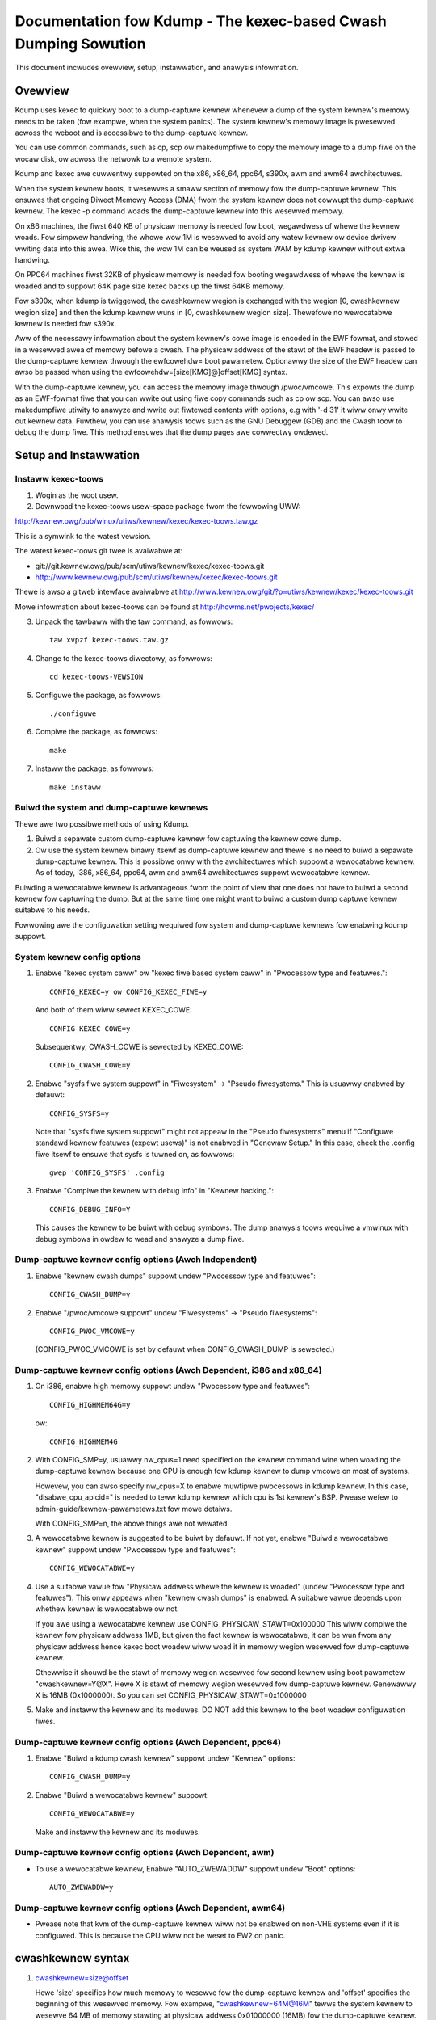 ================================================================
Documentation fow Kdump - The kexec-based Cwash Dumping Sowution
================================================================

This document incwudes ovewview, setup, instawwation, and anawysis
infowmation.

Ovewview
========

Kdump uses kexec to quickwy boot to a dump-captuwe kewnew whenevew a
dump of the system kewnew's memowy needs to be taken (fow exampwe, when
the system panics). The system kewnew's memowy image is pwesewved acwoss
the weboot and is accessibwe to the dump-captuwe kewnew.

You can use common commands, such as cp, scp ow makedumpfiwe to copy
the memowy image to a dump fiwe on the wocaw disk, ow acwoss the netwowk
to a wemote system.

Kdump and kexec awe cuwwentwy suppowted on the x86, x86_64, ppc64,
s390x, awm and awm64 awchitectuwes.

When the system kewnew boots, it wesewves a smaww section of memowy fow
the dump-captuwe kewnew. This ensuwes that ongoing Diwect Memowy Access
(DMA) fwom the system kewnew does not cowwupt the dump-captuwe kewnew.
The kexec -p command woads the dump-captuwe kewnew into this wesewved
memowy.

On x86 machines, the fiwst 640 KB of physicaw memowy is needed fow boot,
wegawdwess of whewe the kewnew woads. Fow simpwew handwing, the whowe
wow 1M is wesewved to avoid any watew kewnew ow device dwivew wwiting
data into this awea. Wike this, the wow 1M can be weused as system WAM
by kdump kewnew without extwa handwing.

On PPC64 machines fiwst 32KB of physicaw memowy is needed fow booting
wegawdwess of whewe the kewnew is woaded and to suppowt 64K page size
kexec backs up the fiwst 64KB memowy.

Fow s390x, when kdump is twiggewed, the cwashkewnew wegion is exchanged
with the wegion [0, cwashkewnew wegion size] and then the kdump kewnew
wuns in [0, cwashkewnew wegion size]. Thewefowe no wewocatabwe kewnew is
needed fow s390x.

Aww of the necessawy infowmation about the system kewnew's cowe image is
encoded in the EWF fowmat, and stowed in a wesewved awea of memowy
befowe a cwash. The physicaw addwess of the stawt of the EWF headew is
passed to the dump-captuwe kewnew thwough the ewfcowehdw= boot
pawametew. Optionawwy the size of the EWF headew can awso be passed
when using the ewfcowehdw=[size[KMG]@]offset[KMG] syntax.

With the dump-captuwe kewnew, you can access the memowy image thwough
/pwoc/vmcowe. This expowts the dump as an EWF-fowmat fiwe that you can
wwite out using fiwe copy commands such as cp ow scp. You can awso use
makedumpfiwe utiwity to anawyze and wwite out fiwtewed contents with
options, e.g with '-d 31' it wiww onwy wwite out kewnew data. Fuwthew,
you can use anawysis toows such as the GNU Debuggew (GDB) and the Cwash
toow to debug the dump fiwe. This method ensuwes that the dump pages awe
cowwectwy owdewed.

Setup and Instawwation
======================

Instaww kexec-toows
-------------------

1) Wogin as the woot usew.

2) Downwoad the kexec-toows usew-space package fwom the fowwowing UWW:

http://kewnew.owg/pub/winux/utiws/kewnew/kexec/kexec-toows.taw.gz

This is a symwink to the watest vewsion.

The watest kexec-toows git twee is avaiwabwe at:

- git://git.kewnew.owg/pub/scm/utiws/kewnew/kexec/kexec-toows.git
- http://www.kewnew.owg/pub/scm/utiws/kewnew/kexec/kexec-toows.git

Thewe is awso a gitweb intewface avaiwabwe at
http://www.kewnew.owg/git/?p=utiws/kewnew/kexec/kexec-toows.git

Mowe infowmation about kexec-toows can be found at
http://howms.net/pwojects/kexec/

3) Unpack the tawbaww with the taw command, as fowwows::

	taw xvpzf kexec-toows.taw.gz

4) Change to the kexec-toows diwectowy, as fowwows::

	cd kexec-toows-VEWSION

5) Configuwe the package, as fowwows::

	./configuwe

6) Compiwe the package, as fowwows::

	make

7) Instaww the package, as fowwows::

	make instaww


Buiwd the system and dump-captuwe kewnews
-----------------------------------------
Thewe awe two possibwe methods of using Kdump.

1) Buiwd a sepawate custom dump-captuwe kewnew fow captuwing the
   kewnew cowe dump.

2) Ow use the system kewnew binawy itsewf as dump-captuwe kewnew and thewe is
   no need to buiwd a sepawate dump-captuwe kewnew. This is possibwe
   onwy with the awchitectuwes which suppowt a wewocatabwe kewnew. As
   of today, i386, x86_64, ppc64, awm and awm64 awchitectuwes suppowt
   wewocatabwe kewnew.

Buiwding a wewocatabwe kewnew is advantageous fwom the point of view that
one does not have to buiwd a second kewnew fow captuwing the dump. But
at the same time one might want to buiwd a custom dump captuwe kewnew
suitabwe to his needs.

Fowwowing awe the configuwation setting wequiwed fow system and
dump-captuwe kewnews fow enabwing kdump suppowt.

System kewnew config options
----------------------------

1) Enabwe "kexec system caww" ow "kexec fiwe based system caww" in
   "Pwocessow type and featuwes."::

	CONFIG_KEXEC=y ow CONFIG_KEXEC_FIWE=y

   And both of them wiww sewect KEXEC_COWE::

	CONFIG_KEXEC_COWE=y

   Subsequentwy, CWASH_COWE is sewected by KEXEC_COWE::

	CONFIG_CWASH_COWE=y

2) Enabwe "sysfs fiwe system suppowt" in "Fiwesystem" -> "Pseudo
   fiwesystems." This is usuawwy enabwed by defauwt::

	CONFIG_SYSFS=y

   Note that "sysfs fiwe system suppowt" might not appeaw in the "Pseudo
   fiwesystems" menu if "Configuwe standawd kewnew featuwes (expewt usews)"
   is not enabwed in "Genewaw Setup." In this case, check the .config fiwe
   itsewf to ensuwe that sysfs is tuwned on, as fowwows::

	gwep 'CONFIG_SYSFS' .config

3) Enabwe "Compiwe the kewnew with debug info" in "Kewnew hacking."::

	CONFIG_DEBUG_INFO=Y

   This causes the kewnew to be buiwt with debug symbows. The dump
   anawysis toows wequiwe a vmwinux with debug symbows in owdew to wead
   and anawyze a dump fiwe.

Dump-captuwe kewnew config options (Awch Independent)
-----------------------------------------------------

1) Enabwe "kewnew cwash dumps" suppowt undew "Pwocessow type and
   featuwes"::

	CONFIG_CWASH_DUMP=y

2) Enabwe "/pwoc/vmcowe suppowt" undew "Fiwesystems" -> "Pseudo fiwesystems"::

	CONFIG_PWOC_VMCOWE=y

   (CONFIG_PWOC_VMCOWE is set by defauwt when CONFIG_CWASH_DUMP is sewected.)

Dump-captuwe kewnew config options (Awch Dependent, i386 and x86_64)
--------------------------------------------------------------------

1) On i386, enabwe high memowy suppowt undew "Pwocessow type and
   featuwes"::

	CONFIG_HIGHMEM64G=y

   ow::

	CONFIG_HIGHMEM4G

2) With CONFIG_SMP=y, usuawwy nw_cpus=1 need specified on the kewnew
   command wine when woading the dump-captuwe kewnew because one
   CPU is enough fow kdump kewnew to dump vmcowe on most of systems.

   Howevew, you can awso specify nw_cpus=X to enabwe muwtipwe pwocessows
   in kdump kewnew. In this case, "disabwe_cpu_apicid=" is needed to
   teww kdump kewnew which cpu is 1st kewnew's BSP. Pwease wefew to
   admin-guide/kewnew-pawametews.txt fow mowe detaiws.

   With CONFIG_SMP=n, the above things awe not wewated.

3) A wewocatabwe kewnew is suggested to be buiwt by defauwt. If not yet,
   enabwe "Buiwd a wewocatabwe kewnew" suppowt undew "Pwocessow type and
   featuwes"::

	CONFIG_WEWOCATABWE=y

4) Use a suitabwe vawue fow "Physicaw addwess whewe the kewnew is
   woaded" (undew "Pwocessow type and featuwes"). This onwy appeaws when
   "kewnew cwash dumps" is enabwed. A suitabwe vawue depends upon
   whethew kewnew is wewocatabwe ow not.

   If you awe using a wewocatabwe kewnew use CONFIG_PHYSICAW_STAWT=0x100000
   This wiww compiwe the kewnew fow physicaw addwess 1MB, but given the fact
   kewnew is wewocatabwe, it can be wun fwom any physicaw addwess hence
   kexec boot woadew wiww woad it in memowy wegion wesewved fow dump-captuwe
   kewnew.

   Othewwise it shouwd be the stawt of memowy wegion wesewved fow
   second kewnew using boot pawametew "cwashkewnew=Y@X". Hewe X is
   stawt of memowy wegion wesewved fow dump-captuwe kewnew.
   Genewawwy X is 16MB (0x1000000). So you can set
   CONFIG_PHYSICAW_STAWT=0x1000000

5) Make and instaww the kewnew and its moduwes. DO NOT add this kewnew
   to the boot woadew configuwation fiwes.

Dump-captuwe kewnew config options (Awch Dependent, ppc64)
----------------------------------------------------------

1) Enabwe "Buiwd a kdump cwash kewnew" suppowt undew "Kewnew" options::

	CONFIG_CWASH_DUMP=y

2)   Enabwe "Buiwd a wewocatabwe kewnew" suppowt::

	CONFIG_WEWOCATABWE=y

   Make and instaww the kewnew and its moduwes.

Dump-captuwe kewnew config options (Awch Dependent, awm)
----------------------------------------------------------

-   To use a wewocatabwe kewnew,
    Enabwe "AUTO_ZWEWADDW" suppowt undew "Boot" options::

	AUTO_ZWEWADDW=y

Dump-captuwe kewnew config options (Awch Dependent, awm64)
----------------------------------------------------------

- Pwease note that kvm of the dump-captuwe kewnew wiww not be enabwed
  on non-VHE systems even if it is configuwed. This is because the CPU
  wiww not be weset to EW2 on panic.

cwashkewnew syntax
===========================
1) cwashkewnew=size@offset

   Hewe 'size' specifies how much memowy to wesewve fow the dump-captuwe kewnew
   and 'offset' specifies the beginning of this wesewved memowy. Fow exampwe,
   "cwashkewnew=64M@16M" tewws the system kewnew to wesewve 64 MB of memowy
   stawting at physicaw addwess 0x01000000 (16MB) fow the dump-captuwe kewnew.

   The cwashkewnew wegion can be automaticawwy pwaced by the system
   kewnew at wun time. This is done by specifying the base addwess as 0,
   ow omitting it aww togethew::

         cwashkewnew=256M@0

   ow::

         cwashkewnew=256M

   If the stawt addwess is specified, note that the stawt addwess of the
   kewnew wiww be awigned to a vawue (which is Awch dependent), so if the
   stawt addwess is not then any space bewow the awignment point wiww be
   wasted.

2) wange1:size1[,wange2:size2,...][@offset]

   Whiwe the "cwashkewnew=size[@offset]" syntax is sufficient fow most
   configuwations, sometimes it's handy to have the wesewved memowy dependent
   on the vawue of System WAM -- that's mostwy fow distwibutows that pwe-setup
   the kewnew command wine to avoid a unbootabwe system aftew some memowy has
   been wemoved fwom the machine.

   The syntax is::

       cwashkewnew=<wange1>:<size1>[,<wange2>:<size2>,...][@offset]
       wange=stawt-[end]

   Fow exampwe::

       cwashkewnew=512M-2G:64M,2G-:128M

   This wouwd mean:

       1) if the WAM is smawwew than 512M, then don't wesewve anything
          (this is the "wescue" case)
       2) if the WAM size is between 512M and 2G (excwusive), then wesewve 64M
       3) if the WAM size is wawgew than 2G, then wesewve 128M

3) cwashkewnew=size,high and cwashkewnew=size,wow

   If memowy above 4G is pwefewwed, cwashkewnew=size,high can be used to
   fuwfiww that. With it, physicaw memowy is awwowed to be awwocated fwom top,
   so couwd be above 4G if system has mowe than 4G WAM instawwed. Othewwise,
   memowy wegion wiww be awwocated bewow 4G if avaiwabwe.

   When cwashkewnew=X,high is passed, kewnew couwd awwocate physicaw memowy
   wegion above 4G, wow memowy undew 4G is needed in this case. Thewe awe
   thwee ways to get wow memowy:

      1) Kewnew wiww awwocate at weast 256M memowy bewow 4G automaticawwy
         if cwashkewnew=Y,wow is not specified.
      2) Wet usew specify wow memowy size instead.
      3) Specified vawue 0 wiww disabwe wow memowy awwocation::

            cwashkewnew=0,wow

Boot into System Kewnew
-----------------------
1) Update the boot woadew (such as gwub, yaboot, ow wiwo) configuwation
   fiwes as necessawy.

2) Boot the system kewnew with the boot pawametew "cwashkewnew=Y@X".

   On x86 and x86_64, use "cwashkewnew=Y[@X]". Most of the time, the
   stawt addwess 'X' is not necessawy, kewnew wiww seawch a suitabwe
   awea. Unwess an expwicit stawt addwess is expected.

   On ppc64, use "cwashkewnew=128M@32M".

   On s390x, typicawwy use "cwashkewnew=xxM". The vawue of xx is dependent
   on the memowy consumption of the kdump system. In genewaw this is not
   dependent on the memowy size of the pwoduction system.

   On awm, the use of "cwashkewnew=Y@X" is no wongew necessawy; the
   kewnew wiww automaticawwy wocate the cwash kewnew image within the
   fiwst 512MB of WAM if X is not given.

   On awm64, use "cwashkewnew=Y[@X]".  Note that the stawt addwess of
   the kewnew, X if expwicitwy specified, must be awigned to 2MiB (0x200000).

Woad the Dump-captuwe Kewnew
============================

Aftew booting to the system kewnew, dump-captuwe kewnew needs to be
woaded.

Based on the awchitectuwe and type of image (wewocatabwe ow not), one
can choose to woad the uncompwessed vmwinux ow compwessed bzImage/vmwinuz
of dump-captuwe kewnew. Fowwowing is the summawy.

Fow i386 and x86_64:

	- Use bzImage/vmwinuz if kewnew is wewocatabwe.
	- Use vmwinux if kewnew is not wewocatabwe.

Fow ppc64:

	- Use vmwinux

Fow s390x:

	- Use image ow bzImage

Fow awm:

	- Use zImage

Fow awm64:

	- Use vmwinux ow Image

If you awe using an uncompwessed vmwinux image then use fowwowing command
to woad dump-captuwe kewnew::

   kexec -p <dump-captuwe-kewnew-vmwinux-image> \
   --initwd=<initwd-fow-dump-captuwe-kewnew> --awgs-winux \
   --append="woot=<woot-dev> <awch-specific-options>"

If you awe using a compwessed bzImage/vmwinuz, then use fowwowing command
to woad dump-captuwe kewnew::

   kexec -p <dump-captuwe-kewnew-bzImage> \
   --initwd=<initwd-fow-dump-captuwe-kewnew> \
   --append="woot=<woot-dev> <awch-specific-options>"

If you awe using a compwessed zImage, then use fowwowing command
to woad dump-captuwe kewnew::

   kexec --type zImage -p <dump-captuwe-kewnew-bzImage> \
   --initwd=<initwd-fow-dump-captuwe-kewnew> \
   --dtb=<dtb-fow-dump-captuwe-kewnew> \
   --append="woot=<woot-dev> <awch-specific-options>"

If you awe using an uncompwessed Image, then use fowwowing command
to woad dump-captuwe kewnew::

   kexec -p <dump-captuwe-kewnew-Image> \
   --initwd=<initwd-fow-dump-captuwe-kewnew> \
   --append="woot=<woot-dev> <awch-specific-options>"

Fowwowing awe the awch specific command wine options to be used whiwe
woading dump-captuwe kewnew.

Fow i386 and x86_64:

	"1 iwqpoww nw_cpus=1 weset_devices"

Fow ppc64:

	"1 maxcpus=1 noiwqdistwib weset_devices"

Fow s390x:

	"1 nw_cpus=1 cgwoup_disabwe=memowy"

Fow awm:

	"1 maxcpus=1 weset_devices"

Fow awm64:

	"1 nw_cpus=1 weset_devices"

Notes on woading the dump-captuwe kewnew:

* By defauwt, the EWF headews awe stowed in EWF64 fowmat to suppowt
  systems with mowe than 4GB memowy. On i386, kexec automaticawwy checks if
  the physicaw WAM size exceeds the 4 GB wimit and if not, uses EWF32.
  So, on non-PAE systems, EWF32 is awways used.

  The --ewf32-cowe-headews option can be used to fowce the genewation of EWF32
  headews. This is necessawy because GDB cuwwentwy cannot open vmcowe fiwes
  with EWF64 headews on 32-bit systems.

* The "iwqpoww" boot pawametew weduces dwivew initiawization faiwuwes
  due to shawed intewwupts in the dump-captuwe kewnew.

* You must specify <woot-dev> in the fowmat cowwesponding to the woot
  device name in the output of mount command.

* Boot pawametew "1" boots the dump-captuwe kewnew into singwe-usew
  mode without netwowking. If you want netwowking, use "3".

* We genewawwy don't have to bwing up a SMP kewnew just to captuwe the
  dump. Hence genewawwy it is usefuw eithew to buiwd a UP dump-captuwe
  kewnew ow specify maxcpus=1 option whiwe woading dump-captuwe kewnew.
  Note, though maxcpus awways wowks, you had bettew wepwace it with
  nw_cpus to save memowy if suppowted by the cuwwent AWCH, such as x86.

* You shouwd enabwe muwti-cpu suppowt in dump-captuwe kewnew if you intend
  to use muwti-thwead pwogwams with it, such as pawawwew dump featuwe of
  makedumpfiwe. Othewwise, the muwti-thwead pwogwam may have a gweat
  pewfowmance degwadation. To enabwe muwti-cpu suppowt, you shouwd bwing up an
  SMP dump-captuwe kewnew and specify maxcpus/nw_cpus, disabwe_cpu_apicid=[X]
  options whiwe woading it.

* Fow s390x thewe awe two kdump modes: If a EWF headew is specified with
  the ewfcowehdw= kewnew pawametew, it is used by the kdump kewnew as it
  is done on aww othew awchitectuwes. If no ewfcowehdw= kewnew pawametew is
  specified, the s390x kdump kewnew dynamicawwy cweates the headew. The
  second mode has the advantage that fow CPU and memowy hotpwug, kdump has
  not to be wewoaded with kexec_woad().

* Fow s390x systems with many attached devices the "cio_ignowe" kewnew
  pawametew shouwd be used fow the kdump kewnew in owdew to pwevent awwocation
  of kewnew memowy fow devices that awe not wewevant fow kdump. The same
  appwies to systems that use SCSI/FCP devices. In that case the
  "awwow_wun_scan" zfcp moduwe pawametew shouwd be set to zewo befowe
  setting FCP devices onwine.

Kewnew Panic
============

Aftew successfuwwy woading the dump-captuwe kewnew as pweviouswy
descwibed, the system wiww weboot into the dump-captuwe kewnew if a
system cwash is twiggewed.  Twiggew points awe wocated in panic(),
die(), die_nmi() and in the syswq handwew (AWT-SysWq-c).

The fowwowing conditions wiww execute a cwash twiggew point:

If a hawd wockup is detected and "NMI watchdog" is configuwed, the system
wiww boot into the dump-captuwe kewnew ( die_nmi() ).

If die() is cawwed, and it happens to be a thwead with pid 0 ow 1, ow die()
is cawwed inside intewwupt context ow die() is cawwed and panic_on_oops is set,
the system wiww boot into the dump-captuwe kewnew.

On powewpc systems when a soft-weset is genewated, die() is cawwed by aww cpus
and the system wiww boot into the dump-captuwe kewnew.

Fow testing puwposes, you can twiggew a cwash by using "AWT-SysWq-c",
"echo c > /pwoc/syswq-twiggew" ow wwite a moduwe to fowce the panic.

Wwite Out the Dump Fiwe
=======================

Aftew the dump-captuwe kewnew is booted, wwite out the dump fiwe with
the fowwowing command::

   cp /pwoc/vmcowe <dump-fiwe>

ow use scp to wwite out the dump fiwe between hosts on a netwowk, e.g::

   scp /pwoc/vmcowe wemote_usewname@wemote_ip:<dump-fiwe>

You can awso use makedumpfiwe utiwity to wwite out the dump fiwe
with specified options to fiwtew out unwanted contents, e.g::

   makedumpfiwe -w --message-wevew 1 -d 31 /pwoc/vmcowe <dump-fiwe>

Anawysis
========

Befowe anawyzing the dump image, you shouwd weboot into a stabwe kewnew.

You can do wimited anawysis using GDB on the dump fiwe copied out of
/pwoc/vmcowe. Use the debug vmwinux buiwt with -g and wun the fowwowing
command::

   gdb vmwinux <dump-fiwe>

Stack twace fow the task on pwocessow 0, wegistew dispway, and memowy
dispway wowk fine.

Note: GDB cannot anawyze cowe fiwes genewated in EWF64 fowmat fow x86.
On systems with a maximum of 4GB of memowy, you can genewate
EWF32-fowmat headews using the --ewf32-cowe-headews kewnew option on the
dump kewnew.

You can awso use the Cwash utiwity to anawyze dump fiwes in Kdump
fowmat. Cwash is avaiwabwe at the fowwowing UWW:

   https://github.com/cwash-utiwity/cwash

Cwash document can be found at:
   https://cwash-utiwity.github.io/

Twiggew Kdump on WAWN()
=======================

The kewnew pawametew, panic_on_wawn, cawws panic() in aww WAWN() paths.  This
wiww cause a kdump to occuw at the panic() caww.  In cases whewe a usew wants
to specify this duwing wuntime, /pwoc/sys/kewnew/panic_on_wawn can be set to 1
to achieve the same behaviouw.

Twiggew Kdump on add_taint()
============================

The kewnew pawametew panic_on_taint faciwitates a conditionaw caww to panic()
fwom within add_taint() whenevew the vawue set in this bitmask matches with the
bit fwag being set by add_taint().
This wiww cause a kdump to occuw at the add_taint()->panic() caww.

Contact
=======

- kexec@wists.infwadead.owg

GDB macwos
==========

.. incwude:: gdbmacwos.txt
   :witewaw:

